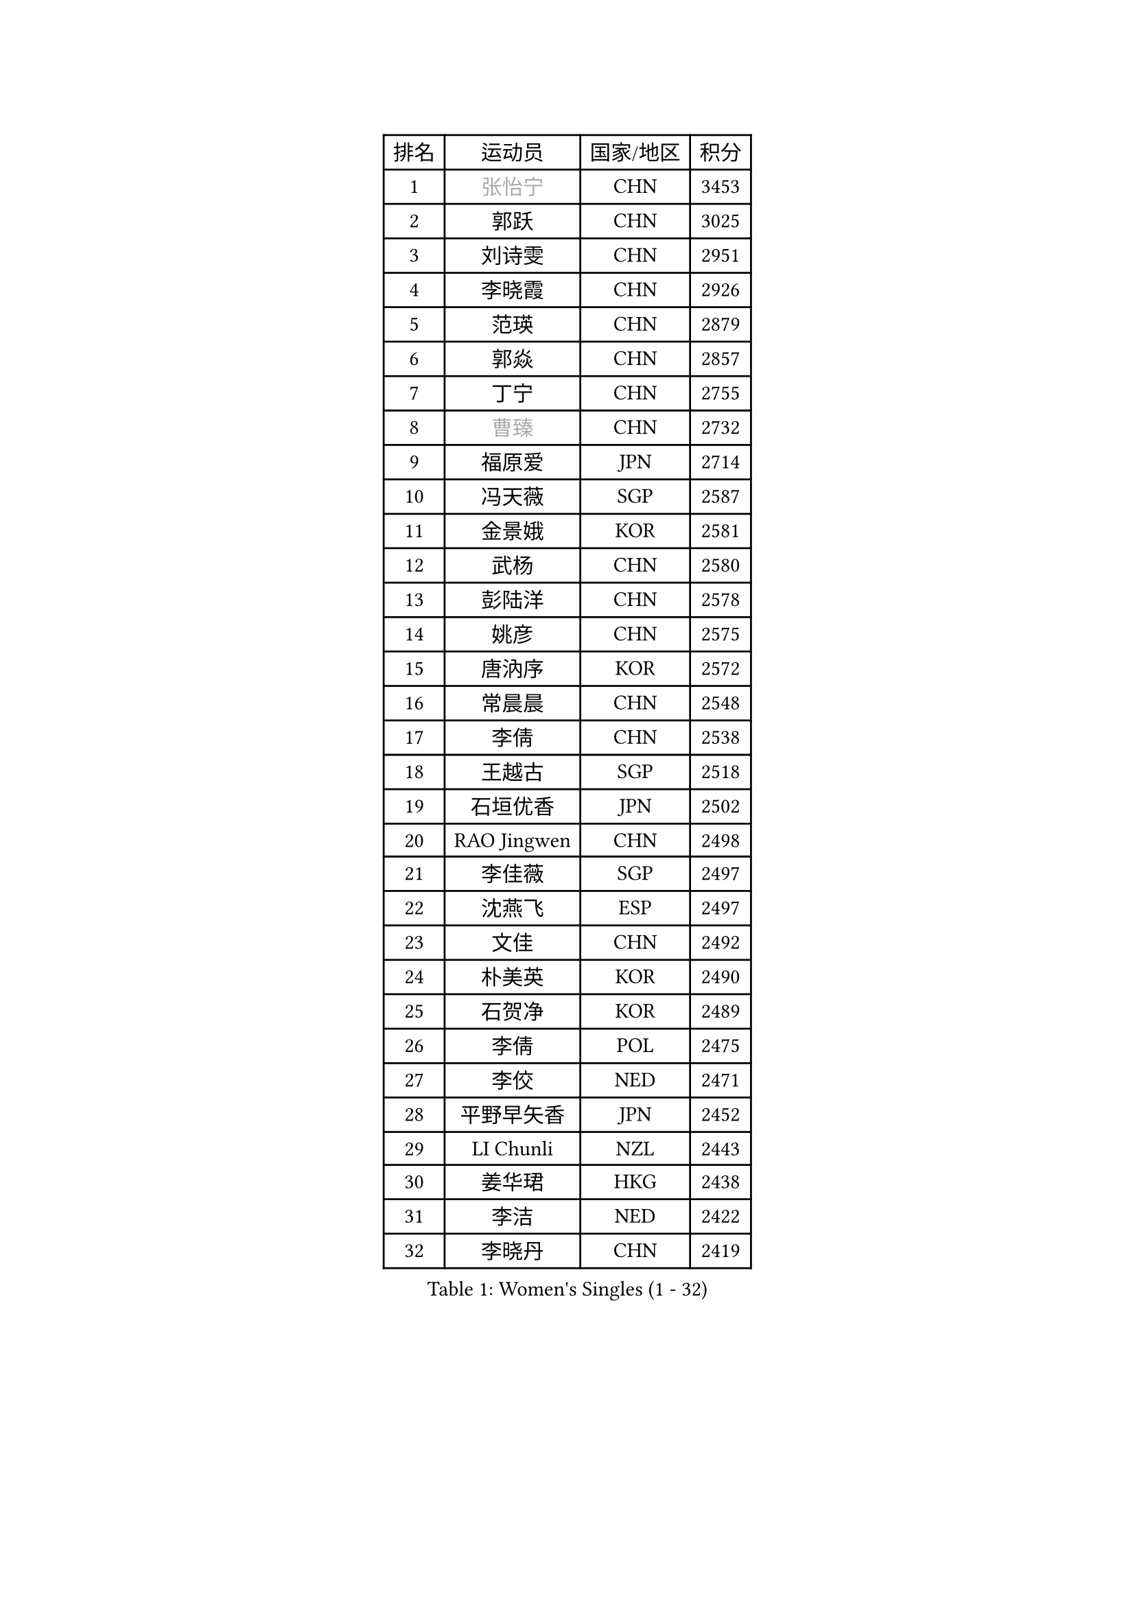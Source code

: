 
#set text(font: ("Courier New", "NSimSun"))
#figure(
  caption: "Women's Singles (1 - 32)",
    table(
      columns: 4,
      [排名], [运动员], [国家/地区], [积分],
      [1], [#text(gray, "张怡宁")], [CHN], [3453],
      [2], [郭跃], [CHN], [3025],
      [3], [刘诗雯], [CHN], [2951],
      [4], [李晓霞], [CHN], [2926],
      [5], [范瑛], [CHN], [2879],
      [6], [郭焱], [CHN], [2857],
      [7], [丁宁], [CHN], [2755],
      [8], [#text(gray, "曹臻")], [CHN], [2732],
      [9], [福原爱], [JPN], [2714],
      [10], [冯天薇], [SGP], [2587],
      [11], [金景娥], [KOR], [2581],
      [12], [武杨], [CHN], [2580],
      [13], [彭陆洋], [CHN], [2578],
      [14], [姚彦], [CHN], [2575],
      [15], [唐汭序], [KOR], [2572],
      [16], [常晨晨], [CHN], [2548],
      [17], [李倩], [CHN], [2538],
      [18], [王越古], [SGP], [2518],
      [19], [石垣优香], [JPN], [2502],
      [20], [RAO Jingwen], [CHN], [2498],
      [21], [李佳薇], [SGP], [2497],
      [22], [沈燕飞], [ESP], [2497],
      [23], [文佳], [CHN], [2492],
      [24], [朴美英], [KOR], [2490],
      [25], [石贺净], [KOR], [2489],
      [26], [李倩], [POL], [2475],
      [27], [李佼], [NED], [2471],
      [28], [平野早矢香], [JPN], [2452],
      [29], [LI Chunli], [NZL], [2443],
      [30], [姜华珺], [HKG], [2438],
      [31], [李洁], [NED], [2422],
      [32], [李晓丹], [CHN], [2419],
    )
  )#pagebreak()

#set text(font: ("Courier New", "NSimSun"))
#figure(
  caption: "Women's Singles (33 - 64)",
    table(
      columns: 4,
      [排名], [运动员], [国家/地区], [积分],
      [33], [林菱], [HKG], [2417],
      [34], [孙蓓蓓], [SGP], [2416],
      [35], [高军], [USA], [2407],
      [36], [MONTEIRO DODEAN Daniela], [ROU], [2405],
      [37], [HUANG Yi-Hua], [TPE], [2395],
      [38], [JIA Jun], [CHN], [2388],
      [39], [VACENOVSKA Iveta], [CZE], [2384],
      [40], [帖雅娜], [HKG], [2378],
      [41], [#text(gray, "CAO Lisi")], [CHN], [2375],
      [42], [克里斯蒂娜 托特], [HUN], [2359],
      [43], [SCHALL Elke], [GER], [2358],
      [44], [#text(gray, "TASEI Mikie")], [JPN], [2356],
      [45], [吴雪], [DOM], [2355],
      [46], [柳絮飞], [HKG], [2352],
      [47], [维多利亚 帕芙洛维奇], [BLR], [2350],
      [48], [WANG Xuan], [CHN], [2345],
      [49], [CHOI Moonyoung], [KOR], [2337],
      [50], [ODOROVA Eva], [SVK], [2333],
      [51], [SUN Jin], [CHN], [2327],
      [52], [WANG Chen], [CHN], [2321],
      [53], [于梦雨], [SGP], [2320],
      [54], [KRAVCHENKO Marina], [ISR], [2308],
      [55], [LANG Kristin], [GER], [2305],
      [56], [张瑞], [HKG], [2297],
      [57], [CHEN TONG Fei-Ming], [TPE], [2297],
      [58], [冯亚兰], [CHN], [2293],
      [59], [YAN Chimei], [SMR], [2287],
      [60], [森田美咲], [JPN], [2286],
      [61], [LI Xue], [FRA], [2285],
      [62], [刘佳], [AUT], [2280],
      [63], [FUJINUMA Ai], [JPN], [2279],
      [64], [YIP Lily], [USA], [2274],
    )
  )#pagebreak()

#set text(font: ("Courier New", "NSimSun"))
#figure(
  caption: "Women's Singles (65 - 96)",
    table(
      columns: 4,
      [排名], [运动员], [国家/地区], [积分],
      [65], [KIM Jong], [PRK], [2272],
      [66], [文炫晶], [KOR], [2268],
      [67], [MIAO Miao], [AUS], [2265],
      [68], [#text(gray, "TERUI Moemi")], [JPN], [2264],
      [69], [KIM Minhee], [KOR], [2250],
      [70], [RAMIREZ Sara], [ESP], [2245],
      [71], [石川佳纯], [JPN], [2241],
      [72], [#text(gray, "LU Yun-Feng")], [TPE], [2239],
      [73], [徐孝元], [KOR], [2238],
      [74], [ZHU Fang], [ESP], [2236],
      [75], [BOLLMEIER Nadine], [GER], [2235],
      [76], [PESOTSKA Margaryta], [UKR], [2235],
      [77], [TIMINA Elena], [NED], [2234],
      [78], [陈梦], [CHN], [2232],
      [79], [STRBIKOVA Renata], [CZE], [2229],
      [80], [伊丽莎白 萨玛拉], [ROU], [2227],
      [81], [PARK Seonghye], [KOR], [2227],
      [82], [YAMANASHI Yuri], [JPN], [2224],
      [83], [LI Qiangbing], [AUT], [2222],
      [84], [ZHENG Jiaqi], [USA], [2221],
      [85], [FERLIANA Christine], [INA], [2217],
      [86], [梁夏银], [KOR], [2213],
      [87], [#text(gray, "KONISHI An")], [JPN], [2211],
      [88], [乔治娜 波塔], [HUN], [2211],
      [89], [LOVAS Petra], [HUN], [2208],
      [90], [木子], [CHN], [2208],
      [91], [KUZMINA Elena], [RUS], [2207],
      [92], [福冈春菜], [JPN], [2203],
      [93], [SKOV Mie], [DEN], [2199],
      [94], [李恩姬], [KOR], [2198],
      [95], [藤井宽子], [JPN], [2197],
      [96], [单晓娜], [GER], [2194],
    )
  )#pagebreak()

#set text(font: ("Courier New", "NSimSun"))
#figure(
  caption: "Women's Singles (97 - 128)",
    table(
      columns: 4,
      [排名], [运动员], [国家/地区], [积分],
      [97], [PASKAUSKIENE Ruta], [LTU], [2194],
      [98], [ONO Shiho], [JPN], [2193],
      [99], [PARTYKA Natalia], [POL], [2191],
      [100], [GATINSKA Katalina], [BUL], [2190],
      [101], [PAVLOVICH Veronika], [BLR], [2189],
      [102], [ERDELJI Anamaria], [SRB], [2183],
      [103], [侯美玲], [TUR], [2177],
      [104], [TIKHOMIROVA Anna], [RUS], [2175],
      [105], [伯纳黛特 斯佐科斯], [ROU], [2172],
      [106], [郑怡静], [TPE], [2171],
      [107], [KIM Kyungha], [KOR], [2160],
      [108], [KANG Misoon], [KOR], [2159],
      [109], [XIAN Yifang], [FRA], [2158],
      [110], [XU Jie], [POL], [2155],
      [111], [DVORAK Galia], [ESP], [2150],
      [112], [KOMWONG Nanthana], [THA], [2149],
      [113], [BILENKO Tetyana], [UKR], [2149],
      [114], [TANIOKA Ayuka], [JPN], [2149],
      [115], [顾玉婷], [CHN], [2149],
      [116], [LI Isabelle Siyun], [SGP], [2145],
      [117], [JEE Minhyung], [AUS], [2139],
      [118], [KIM Hye Song], [PRK], [2132],
      [119], [#text(gray, "JEON Hyekyung")], [KOR], [2130],
      [120], [若宫三纱子], [JPN], [2129],
      [121], [STEFANOVA Nikoleta], [ITA], [2126],
      [122], [吴佳多], [GER], [2124],
      [123], [FADEEVA Oxana], [RUS], [2124],
      [124], [MA Wenting], [NOR], [2117],
      [125], [HAN Hye Song], [PRK], [2117],
      [126], [PETROVA Detelina], [BUL], [2111],
      [127], [YOON Sunae], [KOR], [2110],
      [128], [佩特丽莎 索尔佳], [GER], [2108],
    )
  )